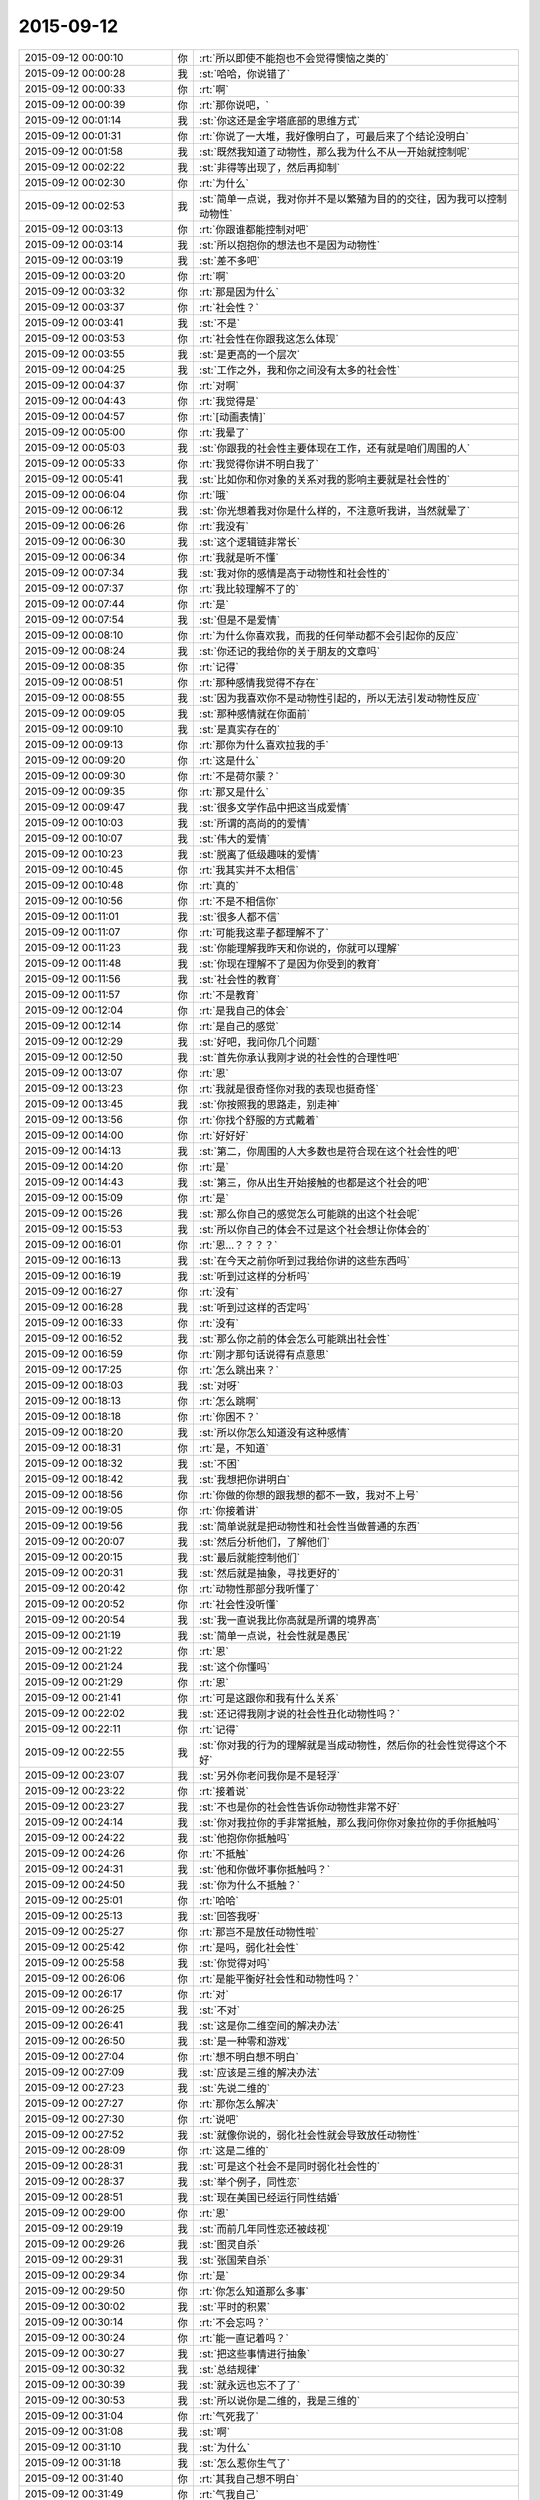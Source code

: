 2015-09-12
-------------

.. csv-table::
   :widths: 28, 1, 60

   2015-09-12 00:00:10,你,:rt:`所以即使不能抱也不会觉得懊恼之类的`
   2015-09-12 00:00:28,我,:st:`哈哈，你说错了`
   2015-09-12 00:00:33,你,:rt:`啊`
   2015-09-12 00:00:39,你,:rt:`那你说吧，`
   2015-09-12 00:01:14,我,:st:`你这还是金字塔底部的思维方式`
   2015-09-12 00:01:31,你,:rt:`你说了一大堆，我好像明白了，可最后来了个结论没明白`
   2015-09-12 00:01:58,我,:st:`既然我知道了动物性，那么我为什么不从一开始就控制呢`
   2015-09-12 00:02:22,我,:st:`非得等出现了，然后再抑制`
   2015-09-12 00:02:30,你,:rt:`为什么`
   2015-09-12 00:02:53,我,:st:`简单一点说，我对你并不是以繁殖为目的的交往，因为我可以控制动物性`
   2015-09-12 00:03:13,你,:rt:`你跟谁都能控制对吧`
   2015-09-12 00:03:14,我,:st:`所以抱抱你的想法也不是因为动物性`
   2015-09-12 00:03:19,我,:st:`差不多吧`
   2015-09-12 00:03:20,你,:rt:`啊`
   2015-09-12 00:03:32,你,:rt:`那是因为什么`
   2015-09-12 00:03:37,你,:rt:`社会性？`
   2015-09-12 00:03:41,我,:st:`不是`
   2015-09-12 00:03:53,你,:rt:`社会性在你跟我这怎么体现`
   2015-09-12 00:03:55,我,:st:`是更高的一个层次`
   2015-09-12 00:04:25,我,:st:`工作之外，我和你之间没有太多的社会性`
   2015-09-12 00:04:37,你,:rt:`对啊`
   2015-09-12 00:04:43,你,:rt:`我觉得是`
   2015-09-12 00:04:57,你,:rt:`[动画表情]`
   2015-09-12 00:05:00,你,:rt:`我晕了`
   2015-09-12 00:05:03,我,:st:`你跟我的社会性主要体现在工作，还有就是咱们周围的人`
   2015-09-12 00:05:33,你,:rt:`我觉得你讲不明白我了`
   2015-09-12 00:05:41,我,:st:`比如你和你对象的关系对我的影响主要就是社会性的`
   2015-09-12 00:06:04,你,:rt:`哦`
   2015-09-12 00:06:12,我,:st:`你光想着我对你是什么样的，不注意听我讲，当然就晕了`
   2015-09-12 00:06:26,你,:rt:`我没有`
   2015-09-12 00:06:30,我,:st:`这个逻辑链非常长`
   2015-09-12 00:06:34,你,:rt:`我就是听不懂`
   2015-09-12 00:07:34,我,:st:`我对你的感情是高于动物性和社会性的`
   2015-09-12 00:07:37,你,:rt:`我比较理解不了的`
   2015-09-12 00:07:44,你,:rt:`是`
   2015-09-12 00:07:54,我,:st:`但是不是爱情`
   2015-09-12 00:08:10,你,:rt:`为什么你喜欢我，而我的任何举动都不会引起你的反应`
   2015-09-12 00:08:24,我,:st:`你还记的我给你的关于朋友的文章吗`
   2015-09-12 00:08:35,你,:rt:`记得`
   2015-09-12 00:08:51,你,:rt:`那种感情我觉得不存在`
   2015-09-12 00:08:55,我,:st:`因为我喜欢你不是动物性引起的，所以无法引发动物性反应`
   2015-09-12 00:09:05,我,:st:`那种感情就在你面前`
   2015-09-12 00:09:10,我,:st:`是真实存在的`
   2015-09-12 00:09:13,你,:rt:`那你为什么喜欢拉我的手`
   2015-09-12 00:09:20,你,:rt:`这是什么`
   2015-09-12 00:09:30,你,:rt:`不是荷尔蒙？`
   2015-09-12 00:09:35,你,:rt:`那又是什么`
   2015-09-12 00:09:47,我,:st:`很多文学作品中把这当成爱情`
   2015-09-12 00:10:03,我,:st:`所谓的高尚的的爱情`
   2015-09-12 00:10:07,我,:st:`伟大的爱情`
   2015-09-12 00:10:23,我,:st:`脱离了低级趣味的爱情`
   2015-09-12 00:10:45,你,:rt:`我其实并不太相信`
   2015-09-12 00:10:48,你,:rt:`真的`
   2015-09-12 00:10:56,你,:rt:`不是不相信你`
   2015-09-12 00:11:01,我,:st:`很多人都不信`
   2015-09-12 00:11:07,你,:rt:`可能我这辈子都理解不了`
   2015-09-12 00:11:23,我,:st:`你能理解我昨天和你说的，你就可以理解`
   2015-09-12 00:11:48,我,:st:`你现在理解不了是因为你受到的教育`
   2015-09-12 00:11:56,我,:st:`社会性的教育`
   2015-09-12 00:11:57,你,:rt:`不是教育`
   2015-09-12 00:12:04,你,:rt:`是我自己的体会`
   2015-09-12 00:12:14,你,:rt:`是自己的感觉`
   2015-09-12 00:12:29,我,:st:`好吧，我问你几个问题`
   2015-09-12 00:12:50,我,:st:`首先你承认我刚才说的社会性的合理性吧`
   2015-09-12 00:13:07,你,:rt:`恩`
   2015-09-12 00:13:23,你,:rt:`我就是很奇怪你对我的表现也挺奇怪`
   2015-09-12 00:13:45,我,:st:`你按照我的思路走，别走神`
   2015-09-12 00:13:56,你,:rt:`你找个舒服的方式戴着`
   2015-09-12 00:14:00,你,:rt:`好好好`
   2015-09-12 00:14:13,我,:st:`第二，你周围的人大多数也是符合现在这个社会性的吧`
   2015-09-12 00:14:20,你,:rt:`是`
   2015-09-12 00:14:43,我,:st:`第三，你从出生开始接触的也都是这个社会的吧`
   2015-09-12 00:15:09,你,:rt:`是`
   2015-09-12 00:15:26,我,:st:`那么你自己的感觉怎么可能跳的出这个社会呢`
   2015-09-12 00:15:53,我,:st:`所以你自己的体会不过是这个社会想让你体会的`
   2015-09-12 00:16:01,你,:rt:`恩…？？？？`
   2015-09-12 00:16:13,我,:st:`在今天之前你听到过我给你讲的这些东西吗`
   2015-09-12 00:16:19,我,:st:`听到过这样的分析吗`
   2015-09-12 00:16:27,你,:rt:`没有`
   2015-09-12 00:16:28,我,:st:`听到过这样的否定吗`
   2015-09-12 00:16:33,你,:rt:`没有`
   2015-09-12 00:16:52,我,:st:`那么你之前的体会怎么可能跳出社会性`
   2015-09-12 00:16:59,你,:rt:`刚才那句话说得有点意思`
   2015-09-12 00:17:25,你,:rt:`怎么跳出来？`
   2015-09-12 00:18:03,我,:st:`对呀`
   2015-09-12 00:18:13,你,:rt:`怎么跳啊`
   2015-09-12 00:18:18,你,:rt:`你困不？`
   2015-09-12 00:18:20,我,:st:`所以你怎么知道没有这种感情`
   2015-09-12 00:18:31,你,:rt:`是，不知道`
   2015-09-12 00:18:32,我,:st:`不困`
   2015-09-12 00:18:42,我,:st:`我想把你讲明白`
   2015-09-12 00:18:56,你,:rt:`你做的你想的跟我想的都不一致，我对不上号`
   2015-09-12 00:19:05,你,:rt:`你接着讲`
   2015-09-12 00:19:56,我,:st:`简单说就是把动物性和社会性当做普通的东西`
   2015-09-12 00:20:07,我,:st:`然后分析他们，了解他们`
   2015-09-12 00:20:15,我,:st:`最后就能控制他们`
   2015-09-12 00:20:31,我,:st:`然后就是抽象，寻找更好的`
   2015-09-12 00:20:42,你,:rt:`动物性那部分我听懂了`
   2015-09-12 00:20:52,你,:rt:`社会性没听懂`
   2015-09-12 00:20:54,我,:st:`我一直说我比你高就是所谓的境界高`
   2015-09-12 00:21:19,我,:st:`简单一点说，社会性就是愚民`
   2015-09-12 00:21:22,你,:rt:`恩`
   2015-09-12 00:21:24,我,:st:`这个你懂吗`
   2015-09-12 00:21:29,你,:rt:`恩`
   2015-09-12 00:21:41,你,:rt:`可是这跟你和我有什么关系`
   2015-09-12 00:22:02,我,:st:`还记得我刚才说的社会性丑化动物性吗？`
   2015-09-12 00:22:11,你,:rt:`记得`
   2015-09-12 00:22:55,我,:st:`你对我的行为的理解就是当成动物性，然后你的社会性觉得这个不好`
   2015-09-12 00:23:07,我,:st:`另外你老问我你是不是轻浮`
   2015-09-12 00:23:22,你,:rt:`接着说`
   2015-09-12 00:23:27,我,:st:`不也是你的社会性告诉你动物性非常不好`
   2015-09-12 00:24:14,我,:st:`你对我拉你的手非常抵触，那么我问你你对象拉你的手你抵触吗`
   2015-09-12 00:24:22,我,:st:`他抱你你抵触吗`
   2015-09-12 00:24:26,你,:rt:`不抵触`
   2015-09-12 00:24:31,我,:st:`他和你做坏事你抵触吗？`
   2015-09-12 00:24:50,我,:st:`你为什么不抵触？`
   2015-09-12 00:25:01,你,:rt:`哈哈`
   2015-09-12 00:25:13,我,:st:`回答我呀`
   2015-09-12 00:25:27,你,:rt:`那岂不是放任动物性啦`
   2015-09-12 00:25:42,你,:rt:`是吗，弱化社会性`
   2015-09-12 00:25:58,我,:st:`你觉得对吗`
   2015-09-12 00:26:06,你,:rt:`是能平衡好社会性和动物性吗？`
   2015-09-12 00:26:17,你,:rt:`对`
   2015-09-12 00:26:25,我,:st:`不对`
   2015-09-12 00:26:41,我,:st:`这是你二维空间的解决办法`
   2015-09-12 00:26:50,我,:st:`是一种零和游戏`
   2015-09-12 00:27:04,你,:rt:`想不明白想不明白`
   2015-09-12 00:27:09,我,:st:`应该是三维的解决办法`
   2015-09-12 00:27:23,我,:st:`先说二维的`
   2015-09-12 00:27:27,你,:rt:`那你怎么解决`
   2015-09-12 00:27:30,你,:rt:`说吧`
   2015-09-12 00:27:52,我,:st:`就像你说的，弱化社会性就会导致放任动物性`
   2015-09-12 00:28:09,你,:rt:`这是二维的`
   2015-09-12 00:28:31,我,:st:`可是这个社会不是同时弱化社会性的`
   2015-09-12 00:28:37,我,:st:`举个例子，同性恋`
   2015-09-12 00:28:51,我,:st:`现在美国已经运行同性结婚`
   2015-09-12 00:29:00,你,:rt:`恩`
   2015-09-12 00:29:19,我,:st:`而前几年同性恋还被歧视`
   2015-09-12 00:29:26,我,:st:`图灵自杀`
   2015-09-12 00:29:31,我,:st:`张国荣自杀`
   2015-09-12 00:29:34,你,:rt:`是`
   2015-09-12 00:29:50,你,:rt:`你怎么知道那么多事`
   2015-09-12 00:30:02,我,:st:`平时的积累`
   2015-09-12 00:30:14,你,:rt:`不会忘吗？`
   2015-09-12 00:30:24,你,:rt:`能一直记着吗？`
   2015-09-12 00:30:27,我,:st:`把这些事情进行抽象`
   2015-09-12 00:30:32,我,:st:`总结规律`
   2015-09-12 00:30:39,我,:st:`就永远也忘不了了`
   2015-09-12 00:30:53,我,:st:`所以说你是二维的，我是三维的`
   2015-09-12 00:31:04,你,:rt:`气死我了`
   2015-09-12 00:31:08,我,:st:`啊`
   2015-09-12 00:31:10,我,:st:`为什么`
   2015-09-12 00:31:18,我,:st:`怎么惹你生气了`
   2015-09-12 00:31:40,你,:rt:`其我自己想不明白`
   2015-09-12 00:31:49,你,:rt:`气我自己`
   2015-09-12 00:32:07,我,:st:`别生气，又不是你一个人这样`
   2015-09-12 00:32:16,我,:st:`你已经比好多人都优秀了`
   2015-09-12 00:32:25,我,:st:`你不能和我比，我是一个异类`
   2015-09-12 00:32:26,你,:rt:`可是我不想跟别人一样`
   2015-09-12 00:32:30,你,:rt:`哈哈`
   2015-09-12 00:32:40,你,:rt:`我就是想听懂你说的`
   2015-09-12 00:32:43,我,:st:`不会你也想当一个异类吧`
   2015-09-12 00:32:55,你,:rt:`我不觉得你是异类啊`
   2015-09-12 00:33:14,你,:rt:`你很善良`
   2015-09-12 00:33:26,我,:st:`那就说明你已经踏上成为异类的道路了`
   2015-09-12 00:33:47,我,:st:`不逗你了`
   2015-09-12 00:33:54,我,:st:`赶紧说，好早点睡觉`
   2015-09-12 00:33:55,你,:rt:`你不是异类`
   2015-09-12 00:34:00,你,:rt:`我困了`
   2015-09-12 00:34:08,你,:rt:`明天说行吗？`
   2015-09-12 00:34:21,你,:rt:`你困不？`
   2015-09-12 00:34:29,我,:st:`我不保证明天有空，明晚我要早睡`
   2015-09-12 00:34:35,我,:st:`我不困`
   2015-09-12 00:34:40,你,:rt:`那说吧`
   2015-09-12 00:34:49,我,:st:`你坚持的了吗？`
   2015-09-12 00:34:56,你,:rt:`你明天干嘛去`
   2015-09-12 00:34:57,我,:st:`不行就等周日晚上`
   2015-09-12 00:35:11,我,:st:`给小孩买点东西`
   2015-09-12 00:35:13,你,:rt:`恩，我现在脑子不好使`
   2015-09-12 00:35:23,你,:rt:`转不动了`
   2015-09-12 00:35:34,我,:st:`那就歇着吧`
   2015-09-12 00:35:43,我,:st:`别累坏了你的小脑袋`
   2015-09-12 00:35:46,你,:rt:`你会不会失眠啊`
   2015-09-12 00:35:47,我,:st:`我会心疼的`
   2015-09-12 00:35:57,我,:st:`不会的`
   2015-09-12 00:36:04,你,:rt:`你说很奇怪`
   2015-09-12 00:36:13,我,:st:`哪里奇怪了`
   2015-09-12 00:36:43,你,:rt:`你这种高境界的喜欢，很惦记我，心疼我啊，我又崇拜你`
   2015-09-12 00:37:01,你,:rt:`要是我真得境界的喜欢你了，岂不是很麻烦`
   2015-09-12 00:37:21,我,:st:`不会的`
   2015-09-12 00:37:30,我,:st:`你有悟性`
   2015-09-12 00:37:41,你,:rt:`你还信我啊`
   2015-09-12 00:37:42,我,:st:`我会带着你进入高境界`
   2015-09-12 00:37:52,你,:rt:`好吧`
   2015-09-12 00:37:58,我,:st:`至少你在异类的道路上了`
   2015-09-12 00:38:06,你,:rt:`希望早点能体会那种感觉`
   2015-09-12 00:38:16,我,:st:`你已经体会到了`
   2015-09-12 00:38:23,你,:rt:`在不远不近的距离上欣赏对方`
   2015-09-12 00:38:28,你,:rt:`我没有`
   2015-09-12 00:38:33,你,:rt:`我还很低级`
   2015-09-12 00:38:41,我,:st:`在做需求的时候你已经体会到了那种高境界的感觉`
   2015-09-12 00:38:49,你,:rt:`老想着你喜欢我了就不能喜欢别人`
   2015-09-12 00:38:57,你,:rt:`是`
   2015-09-12 00:38:58,我,:st:`哈哈`
   2015-09-12 00:39:13,我,:st:`这些是相通的`
   2015-09-12 00:39:14,你,:rt:`需求是有，有过几次了都`
   2015-09-12 00:39:20,你,:rt:`可能吧`
   2015-09-12 00:39:25,你,:rt:`赶紧提升`
   2015-09-12 00:39:26,我,:st:`感情会比较慢`
   2015-09-12 00:39:35,我,:st:`但是会更快乐`
   2015-09-12 00:39:38,你,:rt:`憎憎憎`
   2015-09-12 00:39:49,我,:st:`我也希望你快点`
   2015-09-12 00:39:58,我,:st:`好了，赶紧睡吧`
   2015-09-12 00:40:06,你,:rt:`恩，我困死了`
   2015-09-12 00:40:14,你,:rt:`睡啦先`
   2015-09-12 00:40:15,我,:st:`要是你喜欢，我可以每天都给你讲`
   2015-09-12 00:40:27,我,:st:`让你噌噌噌就到高境界`
   2015-09-12 00:40:32,我,:st:`睡吧`
   2015-09-12 00:40:43,我,:st:`[动画表情]`
   2015-09-12 09:52:05,我,:st:`你起的真早`
   2015-09-12 10:17:27,你,:rt:`恩，睡不着了`
   2015-09-12 10:17:55,我,:st:`我刚起，你还是一个人吗`
   2015-09-12 10:18:00,你,:rt:`恩`
   2015-09-12 10:18:03,你,:rt:`一个`
   2015-09-12 10:18:55,我,:st:`好吧，我陪你一会好吗`
   2015-09-12 10:19:23,你,:rt:`当然`
   2015-09-12 10:19:37,你,:rt:`今天太冷了`
   2015-09-12 10:19:52,我,:st:`是，需要加衣服了`
   2015-09-12 10:20:04,你,:rt:`是`
   2015-09-12 10:20:55,你,:rt:`我昨天后来太困了`
   2015-09-12 10:21:04,你,:rt:`你几点睡的？`
   2015-09-12 10:21:13,我,:st:`半小时后`
   2015-09-12 10:21:40,你,:rt:`好吧，还不算太晚`
   2015-09-12 10:21:52,你,:rt:`严丹他们超能熬`
   2015-09-12 10:21:59,我,:st:`看了一下东海的邮件`
   2015-09-12 10:22:06,你,:rt:`阿娇昨天睡的也挺晚的`
   2015-09-12 10:22:15,你,:rt:`怎么样，你怎么看那封邮件`
   2015-09-12 10:22:29,我,:st:`你觉得呢`
   2015-09-12 10:23:09,你,:rt:`我不是很建议把那封邮件发老杨那去`
   2015-09-12 10:24:36,我,:st:`对，在耿燕的邮件上恢复就可以了`
   2015-09-12 10:25:56,你,:rt:`这事真麻烦死了`
   2015-09-12 10:26:39,你,:rt:`你睡醒了吗？`
   2015-09-12 10:27:08,我,:st:`睡醒了`
   2015-09-12 10:27:39,我,:st:`这事不是太麻烦的，以后比这个麻烦的有的是`
   2015-09-12 10:27:50,你,:rt:`恩`
   2015-09-12 10:28:07,你,:rt:`这会开的啥也不是`
   2015-09-12 10:28:16,我,:st:`分工明确后就会有这种情况`
   2015-09-12 10:28:20,你,:rt:`要是你去的话结果就不一样了`
   2015-09-12 10:28:33,你,:rt:`最起码能推进了`
   2015-09-12 10:28:39,我,:st:`大家都开始官僚化，推卸责任`
   2015-09-12 10:28:42,你,:rt:`现在back了`
   2015-09-12 10:28:46,你,:rt:`是呢`
   2015-09-12 10:29:05,你,:rt:`这是流程化的必然结果吗`
   2015-09-12 10:29:12,我,:st:`不一定`
   2015-09-12 10:29:20,我,:st:`关键还是看团队`
   2015-09-12 10:29:22,你,:rt:`也不算是，`
   2015-09-12 10:29:25,你,:rt:`对`
   2015-09-12 10:29:48,你,:rt:`主要与会的这些人每一个脑子清楚的`
   2015-09-12 10:30:20,你,:rt:`旭明开会过程都在看手机，还把手机上图片给大家看，看看这态度`
   2015-09-12 10:30:58,我,:st:`他一直这样`
   2015-09-12 10:31:04,你,:rt:`你可别怪他，我也不是告密，就是提高大家的态度，问题，早发现早好`
   2015-09-12 10:31:35,我,:st:`月会开始我特意等他说完话才开始`
   2015-09-12 10:31:57,你,:rt:`是，哈哈`
   2015-09-12 10:32:48,你,:rt:`什么会你在和不在都差很远`
   2015-09-12 10:33:09,我,:st:`责任感`
   2015-09-12 10:33:19,你,:rt:`就是怕开乱了，事情还是一次性完成时比较有激情，`
   2015-09-12 10:33:30,你,:rt:`再重复就没意思了`
   2015-09-12 10:33:55,你,:rt:`再说，用户说明书评审会上不应该把开发范围明确吗？`
   2015-09-12 10:34:09,你,:rt:`不然我的软件说明书怎么写啊，`
   2015-09-12 10:34:35,你,:rt:`为什么说建议是给产品经理看的，这点我不太明白`
   2015-09-12 10:34:51,我,:st:`这是他找借口`
   2015-09-12 10:35:14,我,:st:`意思就是这个是老杨说了算，他不负责`
   2015-09-12 10:35:21,你,:rt:`哦，`
   2015-09-12 10:35:25,你,:rt:`好吧`
   2015-09-12 10:36:19,我,:st:`你很聪明，对人很敏感，但是对政治很不敏感`
   2015-09-12 10:36:34,你,:rt:`恩，是`
   2015-09-12 10:36:45,你,:rt:`而且我不喜欢政治`
   2015-09-12 10:37:00,你,:rt:`因为我比较傻直`
   2015-09-12 10:37:32,我,:st:`我也不喜欢，但是为了自己，为了团队也得玩政治`
   2015-09-12 10:37:43,我,:st:`也是为了你`
   2015-09-12 10:37:44,你,:rt:`恩，我看得出来`
   2015-09-12 10:37:58,你,:rt:`而且在认识你开始，你就说过`
   2015-09-12 10:38:26,你,:rt:`慢慢学吧`
   2015-09-12 10:38:43,我,:st:`问个问题`
   2015-09-12 10:38:54,你,:rt:`好`
   2015-09-12 10:39:02,我,:st:`你怎么看东海邮件的内容`
   2015-09-12 10:39:23,我,:st:`有哪些好的`
   2015-09-12 10:39:33,我,:st:`有哪些没说到的`
   2015-09-12 10:39:52,我,:st:`不一定是技术的`
   2015-09-12 10:40:17,你,:rt:`他的逻辑是比较严密的，看上去很合理`
   2015-09-12 10:40:22,你,:rt:`但是我总觉得`
   2015-09-12 10:42:12,你,:rt:`他这个邮件整体内容有推的嫌疑，我不知道我说的对不对，我觉得应该尽量突出需求工作的重要性和必要性，而不是研发工作的不必要性，可能说的不对啊`
   2015-09-12 10:42:22,你,:rt:`要是我不会这么说`
   2015-09-12 10:42:34,我,:st:`你怎么说`
   2015-09-12 10:43:24,你,:rt:`我会多说需求应该明示怎样怎样的，不知道啦`
   2015-09-12 10:43:39,你,:rt:`因为老杨第一反应可能就是`
   2015-09-12 10:43:54,你,:rt:`哇，这么多研发调研工作，`
   2015-09-12 10:44:08,你,:rt:`紧接着东海救说不该我们调研`
   2015-09-12 10:44:13,你,:rt:`这样不好吧`
   2015-09-12 10:44:28,你,:rt:`你说吧，`
   2015-09-12 10:44:38,你,:rt:`我说不对的`
   2015-09-12 10:45:04,我,:st:`有道理`
   2015-09-12 10:45:31,你,:rt:`真的假的，你别安慰我啊`
   2015-09-12 10:45:48,你,:rt:`我没事，你们批评我是对的，`
   2015-09-12 10:46:07,我,:st:`真的`
   2015-09-12 10:46:09,你,:rt:`而且东海那么长篇大论，一看就是有备而来`
   2015-09-12 10:46:34,你,:rt:`哈哈，我早上一醒就看了邮件，第一反应就是研发推活呢`
   2015-09-12 10:47:00,你,:rt:`老杨难免也会这么想`
   2015-09-12 10:47:17,你,:rt:`当然人家想的肯定比我多多了`
   2015-09-12 10:47:41,我,:st:`东海的邮件确实是有这个感觉`
   2015-09-12 10:48:06,我,:st:`可能他光想着达到我的要求了`
   2015-09-12 10:48:19,你,:rt:`对，你看洪越一般遇到这种事，`
   2015-09-12 10:48:41,你,:rt:`他都不会做正式的书面陈述，`
   2015-09-12 10:49:16,你,:rt:`因为他脑子可能想不全，他都会当面讨论，他气势比较盛，所以会有优势`
   2015-09-12 10:49:26,我,:st:`是`
   2015-09-12 10:49:47,我,:st:`除了我以外，没人能说过他`
   2015-09-12 10:49:53,你,:rt:`反正研发测试的除了你，老田，他谁的说法都不会听，他也都打得过`
   2015-09-12 10:50:03,你,:rt:`上次跟老田打架`
   2015-09-12 10:50:11,你,:rt:`你不再那次也是`
   2015-09-12 10:51:17,你,:rt:`是啊，大家都比较怕他那股劲，其实也不想跟他一般见识，是他自己修养不够`
   2015-09-12 10:51:34,你,:rt:`你们研发的讨论问题，效率一向很高`
   2015-09-12 10:52:23,你,:rt:`因为你们就是对事，目标是解决问题，他不是，他是推卸责任，用户需求说明书一提交，休想让我改一个字`
   2015-09-12 10:52:30,你,:rt:`他都是这样的`
   2015-09-12 10:52:46,我,:st:`是`
   2015-09-12 10:52:59,你,:rt:`反正我是说不过他`
   2015-09-12 10:53:14,我,:st:`你发现没有，最近他在和我拉亲近`
   2015-09-12 10:53:26,我,:st:`昨天还要开车送我`
   2015-09-12 10:54:35,你,:rt:`不知道`
   2015-09-12 10:54:39,你,:rt:`我懒得理他`
   2015-09-12 10:55:10,你,:rt:`就因为他这个人是非不分，工作能力再强也不认可`
   2015-09-12 10:55:44,我,:st:`你在外屋就少了很多了解我们内幕的机会`
   2015-09-12 10:55:55,你,:rt:`对了，月会中饭你吃的好吗？`
   2015-09-12 10:56:08,我,:st:`还行，怎么了`
   2015-09-12 10:56:21,你,:rt:`是啊，我现在都不知道里屋的情况`
   2015-09-12 10:56:25,我,:st:`你没吃好吗`
   2015-09-12 10:56:39,你,:rt:`我挨着洪越坐的，超级别扭`
   2015-09-12 10:57:04,你,:rt:`以后会不会每次都不跟你们做一桌吃饭了`
   2015-09-12 10:57:07,我,:st:`哦，你来的太晚了`
   2015-09-12 10:57:21,我,:st:`我们肯定是第一个到`
   2015-09-12 10:57:38,我,:st:`只要你们能跟上就行`
   2015-09-12 10:57:43,你,:rt:`无所谓了`
   2015-09-12 10:57:55,你,:rt:`你这话说的，跟不跟也不是我说了算`
   2015-09-12 10:58:11,你,:rt:`再说你想跟的人跟着你就行呗`
   2015-09-12 10:58:18,你,:rt:`哪有时间管我们`
   2015-09-12 10:58:21,我,:st:`要不下次你开车`
   2015-09-12 10:58:38,我,:st:`哈哈，又吃醋了`
   2015-09-12 10:58:55,你,:rt:`我开车就大家都最后去得了，上次我限号，说实话我真不敢开`
   2015-09-12 10:59:37,你,:rt:`就我这技术，不定追了谁碰了谁的`
   2015-09-12 11:00:01,我,:st:`不会的，你已经不错了`
   2015-09-12 11:00:12,你,:rt:`反正这次吃饭超级不爽`
   2015-09-12 11:00:32,我,:st:`你应该这么想`
   2015-09-12 11:00:35,你,:rt:`洪越老看赵总那桌，其实他是想做那边`
   2015-09-12 11:00:43,你,:rt:`我不想`
   2015-09-12 11:00:58,我,:st:`没准洪越是想讨好你`
   2015-09-12 11:01:11,你,:rt:`什么啊`
   2015-09-12 11:01:16,你,:rt:`他才不讨好我呢`
   2015-09-12 11:01:23,我,:st:`你不了解他`
   2015-09-12 11:01:43,你,:rt:`他知道我跟你好，`
   2015-09-12 11:01:51,我,:st:`不管什么原因，他现在就是在讨好你`
   2015-09-12 11:02:24,我,:st:`他现在手下无人`
   2015-09-12 11:02:29,你,:rt:`所以他不敢给我穿小鞋`
   2015-09-12 11:02:47,我,:st:`你的成绩老杨也知道`
   2015-09-12 11:03:01,我,:st:`大家也都知道你是我的人`
   2015-09-12 11:03:15,你,:rt:`这点是最主要的`
   2015-09-12 11:03:26,我,:st:`他现在是骑虎难下`
   2015-09-12 11:03:27,你,:rt:`所以他才不敢踩我`
   2015-09-12 11:03:30,你,:rt:`是`
   2015-09-12 11:03:42,你,:rt:`他自找的`
   2015-09-12 11:03:52,我,:st:`想和你改善关系`
   2015-09-12 11:04:02,你,:rt:`当初他要是对我好点，我能不跟他一条心吗`
   2015-09-12 11:04:19,你,:rt:`现在谁跟他好？`
   2015-09-12 11:04:28,我,:st:`最近田对他的冲击比较大`
   2015-09-12 11:04:32,你,:rt:`是`
   2015-09-12 11:04:37,你,:rt:`这个确实，`
   2015-09-12 11:04:51,你,:rt:`所以他改拉拢你了`
   2015-09-12 11:04:57,你,:rt:`这个人真没原则`
   2015-09-12 11:05:07,我,:st:`他就这样`
   2015-09-12 11:05:52,我,:st:`还记得我和你说过吧，别管他怎么对你，你强大起来是最重要的`
   2015-09-12 11:05:59,你,:rt:`是`
   2015-09-12 11:06:19,我,:st:`你能力强，最终他还是得讨好你`
   2015-09-12 11:06:22,你,:rt:`你月会不跟我们一起吃饭，也吃的很high`
   2015-09-12 11:06:39,我,:st:`你知道我一直看你吗`
   2015-09-12 11:06:46,你,:rt:`不知道`
   2015-09-12 11:06:53,你,:rt:`你看得见我吗？`
   2015-09-12 11:07:08,我,:st:`得不停的晃`
   2015-09-12 11:07:18,我,:st:`一堆人头`
   2015-09-12 11:07:28,你,:rt:`骗人`
   2015-09-12 11:07:44,你,:rt:`我是因为习惯的事，不容易改`
   2015-09-12 11:07:54,你,:rt:`你是随遇而安型的`
   2015-09-12 11:08:15,我,:st:`不全对`
   2015-09-12 11:08:26,我,:st:`我也是很执着的人`
   2015-09-12 11:08:41,我,:st:`工作中是这样`
   2015-09-12 11:08:49,我,:st:`对你也是这样`
   2015-09-12 11:08:56,你,:rt:`是？`
   2015-09-12 11:09:37,我,:st:`你自己想想，你和我是不是忽远忽近`
   2015-09-12 11:09:47,你,:rt:`恩，`
   2015-09-12 11:09:57,我,:st:`有好几次都快完了`
   2015-09-12 11:10:23,你,:rt:`你觉得完了`
   2015-09-12 11:10:27,你,:rt:`我没觉得`
   2015-09-12 11:10:37,我,:st:`哦`
   2015-09-12 11:10:43,你,:rt:`可能想着完了就完了吧`
   2015-09-12 11:11:02,我,:st:`第一次就是你对象看你手机`
   2015-09-12 11:11:19,我,:st:`然后你又写了那封信`
   2015-09-12 11:11:30,你,:rt:`恩`
   2015-09-12 11:11:58,我,:st:`我要不是那么执着，那就不会有现在了`
   2015-09-12 11:12:07,你,:rt:`哈哈`
   2015-09-12 11:12:20,你,:rt:`我就说月会吃饭的事`
   2015-09-12 11:12:29,你,:rt:`你说这么一大堆`
   2015-09-12 11:12:37,我,:st:`说实话，看完信我挺伤心的`
   2015-09-12 11:12:48,你,:rt:`又开始了`
   2015-09-12 11:12:54,你,:rt:`你还会伤心？`
   2015-09-12 11:13:06,我,:st:`为什么不会`
   2015-09-12 11:13:22,你,:rt:`你都是无所谓嘛`
   2015-09-12 11:14:04,我,:st:`伤心是感性`
   2015-09-12 11:14:14,我,:st:`无所谓是理性`
   2015-09-12 11:14:28,我,:st:`这两者我都有`
   2015-09-12 11:14:45,我,:st:`而且肯定是先感性后理性`
   2015-09-12 11:15:01,你,:rt:`恩，这倒是`
   2015-09-12 11:15:11,我,:st:`先不说这个了`
   2015-09-12 11:15:16,我,:st:`倒回去`
   2015-09-12 11:15:18,你,:rt:`恩`
   2015-09-12 11:15:25,你,:rt:`倒哪去？`
   2015-09-12 11:15:50,我,:st:`你知道为什么你只说月会，我就能联系这么多吗`
   2015-09-12 11:16:12,我,:st:`而且这些联系还是跳跃的`
   2015-09-12 11:16:19,你,:rt:`不知道`
   2015-09-12 11:16:27,我,:st:`你猜猜`
   2015-09-12 11:16:57,你,:rt:`你在为某个观点找论据`
   2015-09-12 11:17:08,我,:st:`不是`
   2015-09-12 11:17:11,你,:rt:`证明你执着的`
   2015-09-12 11:17:19,我,:st:`不对`
   2015-09-12 11:17:24,你,:rt:`不知道`
   2015-09-12 11:17:36,我,:st:`很简单呀`
   2015-09-12 11:17:46,我,:st:`我是三维的`
   2015-09-12 11:18:04,你,:rt:`怎么理解？`
   2015-09-12 11:18:09,你,:rt:`这也有关`
   2015-09-12 11:18:23,我,:st:`你只是说月会你的感觉`
   2015-09-12 11:19:20,我,:st:`而我则把月会这个外在环境抽离，抽象出中心思想`
   2015-09-12 11:19:30,你,:rt:`啊？`
   2015-09-12 11:19:42,我,:st:`然后上一层`
   2015-09-12 11:19:56,你,:rt:`然后呢`
   2015-09-12 11:20:13,我,:st:`找到和这个中心思想一致的另一个位置`
   2015-09-12 11:20:32,你,:rt:`恩？`
   2015-09-12 11:20:41,我,:st:`然后下一层，把当时的场景说出来`
   2015-09-12 11:20:52,我,:st:`是不是这样`
   2015-09-12 11:21:23,我,:st:`由于上一层比下一层小很多`
   2015-09-12 11:21:58,我,:st:`所以上一层很近的东西，在下一层可能就会很远`
   2015-09-12 11:22:05,我,:st:`能理解吗`
   2015-09-12 11:22:22,你,:rt:`恩`
   2015-09-12 11:22:47,你,:rt:`中心思想是什么？`
   2015-09-12 11:23:03,我,:st:`就是抽象的核心`
   2015-09-12 11:23:07,你,:rt:`也就是这些事都是一个中心`
   2015-09-12 11:23:13,你,:rt:`的外延`
   2015-09-12 11:23:33,我,:st:`比如你刚才说的就是你和我的性格`
   2015-09-12 11:23:36,你,:rt:`是我和你之间这么多事的一个核心之一`
   2015-09-12 11:23:57,你,:rt:`关于这个核心的事分散在各个时间点上`
   2015-09-12 11:24:04,我,:st:`对`
   2015-09-12 11:24:07,你,:rt:`又成二维了`
   2015-09-12 11:24:09,你,:rt:`哈哈`
   2015-09-12 11:24:20,我,:st:`可以这么理解`
   2015-09-12 11:24:45,我,:st:`你的性格对你所有的行为都会有影响`
   2015-09-12 11:25:19,我,:st:`如果在二维，那么你得到的只是每个点上你的表现`
   2015-09-12 11:25:35,你,:rt:`然后不会串起来`
   2015-09-12 11:25:44,我,:st:`这些表现只是你性格的一个侧面`
   2015-09-12 11:26:06,我,:st:`当把所有表现都集中起来`
   2015-09-12 11:26:26,我,:st:`那些不同的地方会互相抵消掉`
   2015-09-12 11:26:46,我,:st:`剩下的就是你的性格`
   2015-09-12 11:26:55,我,:st:`这就是抽象`
   2015-09-12 11:27:00,你,:rt:`不同的地方`
   2015-09-12 11:27:16,我,:st:`由于要把所有点都集中`
   2015-09-12 11:27:43,我,:st:`所以在原来的平面上无法做到的，就需要上一层`
   2015-09-12 11:27:58,你,:rt:`哦`
   2015-09-12 11:28:15,我,:st:`不同的地方主要是指每个点的环境`
   2015-09-12 11:28:38,你,:rt:`哦`
   2015-09-12 11:29:01,我,:st:`在每个点上，你的表现是由环境和性格相互作用产生的`
   2015-09-12 11:29:25,我,:st:`在所有点上都存在你的性格`
   2015-09-12 11:29:48,我,:st:`但是环境不一定在所有点都存在`
   2015-09-12 11:30:01,我,:st:`所以可以抵消掉`
   2015-09-12 11:30:13,我,:st:`这么说能明白吗`
   2015-09-12 11:48:38,你,:rt:`电话`
   2015-09-12 11:49:26,你,:rt:`我试着想想`
   2015-09-12 11:49:58,你,:rt:`你给东海那个邮件个说法吧`
   2015-09-12 11:50:11,你,:rt:`我开始背题了`
   2015-09-12 11:51:03,我,:st:`好的`
   2015-09-12 11:54:53,你,:rt:`有空再聊`
   2015-09-12 11:54:54,你,:rt:`我还想听呢`
   2015-09-12 11:54:57,你,:rt:`我现在出去趟`
   2015-09-12 11:55:05,我,:st:`好的`
   2015-09-12 17:29:32,你,:rt:`领导，头发染成比较显眼的颜色，不会罚钱吧`
   2015-09-12 18:29:51,我,:st:`不会`
   2015-09-12 18:31:21,你,:rt:`那领导会不会不喜欢呢`
   2015-09-12 18:31:51,我,:st:`你想染成什么颜色`
   2015-09-12 18:31:58,你,:rt:`哎，都怪那个理发的，他们那个镜子黑了吧唧，我也看不见`
   2015-09-12 18:32:14,你,:rt:`反正停显的`
   2015-09-12 18:32:23,你,:rt:`[图片]`
   2015-09-12 18:32:52,你,:rt:`就这，黄色的`
   2015-09-12 18:32:55,我,:st:`挺好看的`
   2015-09-12 18:33:34,你,:rt:`我自己都觉得有点接受不了`
   2015-09-12 18:33:53,你,:rt:`就这样吧！`
   2015-09-12 18:34:23,我,:st:`那是你不习惯`
   2015-09-12 18:35:42,我,:st:`结婚嘛，就是要不一样点`
   2015-09-12 18:36:54,你,:rt:`你怎么这么会安慰人呢`
   2015-09-12 18:37:07,你,:rt:`等你周一见了再说吧`
   2015-09-12 18:40:41,我,:st:`好的`
   2015-09-12 19:00:30,我,:st:`你吃饭了吗`
   2015-09-12 20:53:25,你,:rt:`我刚睡醒`
   2015-09-12 20:54:00,我,:st:`好的，饿了吗`
   2015-09-12 20:54:23,你,:rt:`没有，下午吃了块月饼`
   2015-09-12 20:54:33,你,:rt:`你不睡觉吗？`
   2015-09-12 20:54:45,我,:st:`下午睡了会`
   2015-09-12 20:55:30,你,:rt:`我得头发要是你不喜欢，你不会讨厌我吧`
   2015-09-12 20:56:17,我,:st:`你想什么呢，怎么可能`
   2015-09-12 20:56:43,你,:rt:`我害怕`
   2015-09-12 20:56:57,我,:st:`不会的，一直喜欢你`
   2015-09-12 20:57:05,你,:rt:`真的吗？`
   2015-09-12 20:57:10,你,:rt:`好开心`
   2015-09-12 20:57:20,我,:st:`真的`
   2015-09-12 20:57:38,你,:rt:`那我就放心了`
   2015-09-12 21:00:33,你,:rt:`我得起床了`
   2015-09-12 21:00:49,我,:st:`好的，你忙吧，我等你`
   2015-09-12 21:02:02,你,:rt:`你别等我了，快点睡觉吧`
   2015-09-12 21:03:18,我,:st:`我还得待会，怎么也得10点后了，现在不困`
   2015-09-12 21:03:38,你,:rt:`哦，都九点了`
   2015-09-12 21:04:41,我,:st:`你忙你的吧，我要是睡觉就告诉你`
   2015-09-12 21:08:31,你,:rt:`恩，我背题`
   2015-09-12 21:10:47,我,:st:`好的`
   2015-09-12 22:22:02,你,:rt:`还没睡？快点睡觉去吧`
   2015-09-12 22:30:44,我,:st:`忙呢，忙着给儿子准备东西`
   2015-09-12 22:31:13,你,:rt:`嗯嗯，收拾全了`
   2015-09-12 22:31:21,你,:rt:`别掉东西`
   2015-09-12 22:31:40,你,:rt:`你儿子真幸福`
   2015-09-12 22:32:40,我,:st:`刚才打电话让我给他下载阅兵的视频，说是老师要`
   2015-09-12 22:33:09,你,:rt:`啊？`
   2015-09-12 22:33:54,你,:rt:`下好了吗？`
   2015-09-12 22:34:07,我,:st:`正在下呢`
   2015-09-12 22:35:33,你,:rt:`你有大男子主义吗？`
   2015-09-12 22:39:03,我,:st:`有一点`
   2015-09-12 22:39:08,我,:st:`看怎么说`
   2015-09-12 22:39:22,你,:rt:`Just a little？`
   2015-09-12 22:40:59,我,:st:`不知道你说的哪个方面`
   2015-09-12 22:41:22,你,:rt:`It doesn't matter`
   2015-09-12 22:41:33,你,:rt:`Go to sleep quickly`
   2015-09-12 22:41:36,我,:st:`我本身是一个女权主义者`
   2015-09-12 22:42:13,我,:st:`从这个角度说我不是大男子主义者`
   2015-09-12 22:42:32,你,:rt:`It s too late for you in case not to miss the early train`
   2015-09-12 22:42:33,我,:st:`但是很多时候我会比较独裁`
   2015-09-12 22:43:02,我,:st:`没事的，我还没下完视频呢`
   2015-09-12 22:43:19,你,:rt:`Always`
   2015-09-12 22:44:59,你,:rt:`你应该很大男子主意，你这脾气估计都是你老婆惯的`
   2015-09-12 22:45:14,我,:st:`才不是呢`
   2015-09-12 22:45:23,我,:st:`我老婆比我厉害`
   2015-09-12 22:45:29,你,:rt:`是？`
   2015-09-12 22:45:38,你,:rt:`你老婆脾气大吗？`
   2015-09-12 22:45:43,我,:st:`大`
   2015-09-12 22:46:03,你,:rt:`好么，你家鸡飞狗跳得`
   2015-09-12 22:46:08,你,:rt:`不理解`
   2015-09-12 22:46:45,我,:st:`不是你想象的`
   2015-09-12 22:46:55,你,:rt:`你记得老友记的一个桥段，等以后我讲给你听`
   2015-09-12 22:47:02,我,:st:`脾气大不是爱发脾气`
   2015-09-12 22:47:23,我,:st:`只是喜欢拿主意，定事情`
   2015-09-12 22:47:35,我,:st:`家里都是她安排，我听她的`
   2015-09-12 22:47:58,你,:rt:`好吧`
   2015-09-12 22:48:13,你,:rt:`可能你在家是另一种状态`
   2015-09-12 22:49:03,我,:st:`对呀`
   2015-09-12 22:49:18,我,:st:`实际上你看见我的是我最少出现的一面`
   2015-09-12 22:49:30,你,:rt:`真的吗？`
   2015-09-12 22:49:37,我,:st:`以前我刚到公司的时候什么都不管`
   2015-09-12 22:49:47,我,:st:`躲事`
   2015-09-12 22:49:53,我,:st:`能不管就不管`
   2015-09-12 22:49:57,你,:rt:`晕，我已经看的比别人多了，`
   2015-09-12 22:50:11,你,:rt:`你这么多面`
   2015-09-12 22:50:17,我,:st:`平时也不掺和事`
   2015-09-12 22:50:36,我,:st:`我平时工作不是我的本性`
   2015-09-12 22:51:01,你,:rt:`我那天看xloader 组拍的照片，照片里你每次都在最角落的位置`
   2015-09-12 22:51:16,你,:rt:`就在五楼照片墙那`
   2015-09-12 22:53:03,我,:st:`是`
   2015-09-12 22:57:33,我,:st:`估计今天又早睡不了了`
   2015-09-12 22:57:49,你,:rt:`已经很晚了`
   2015-09-12 22:57:53,你,:rt:`你入睡吧`
   2015-09-12 22:58:32,我,:st:`睡不了，还在下视频呢`
   2015-09-12 22:58:43,我,:st:`估计还得一小时`
   2015-09-12 22:59:29,你,:rt:`哦`
   2015-09-12 22:59:48,我,:st:`你困吗`
   2015-09-12 22:59:55,你,:rt:`不困`
   2015-09-12 23:00:04,你,:rt:`我刚吃了点饭`
   2015-09-12 23:00:25,我,:st:`好的，背的怎么样了`
   2015-09-12 23:00:30,你,:rt:`不好`
   2015-09-12 23:00:53,我,:st:`你哪天考试`
   2015-09-12 23:00:59,你,:rt:`周一`
   2015-09-12 23:01:12,我,:st:`赶紧背吧`
   2015-09-12 23:01:18,你,:rt:`恩`